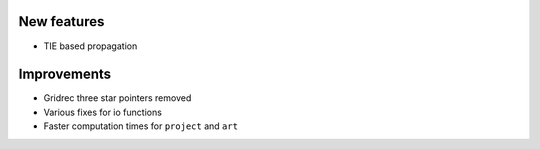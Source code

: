 New features
------------
- TIE based propagation

Improvements
------------
- Gridrec three star pointers removed
- Various fixes for io functions
- Faster computation times for ``project`` and ``art``
